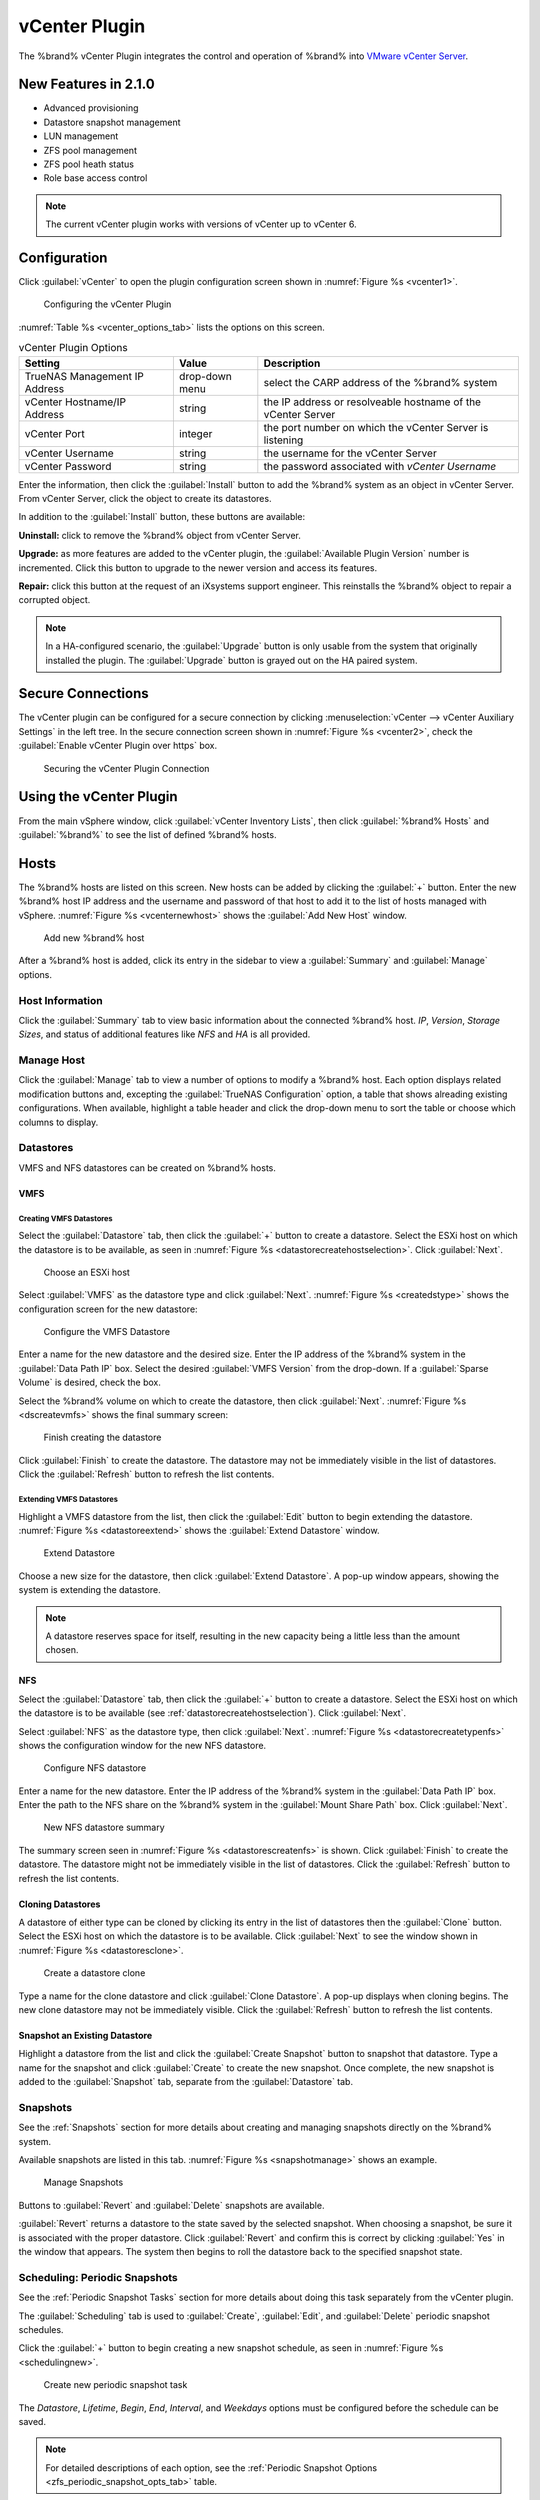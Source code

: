 .. index:: vCenter Plugin
.. _vCenter Plugin:

vCenter Plugin
==============


The %brand% vCenter Plugin integrates the control and operation of
%brand% into
`VMware vCenter Server
<https://www.vmware.com/products/vcenter-server>`_.


New Features in 2.1.0
---------------------

* Advanced provisioning

* Datastore snapshot management

* LUN management

* ZFS pool management

* ZFS pool heath status

* Role base access control


.. note:: The current vCenter plugin works with versions of vCenter up
   to vCenter 6.


Configuration
-------------


Click :guilabel:`vCenter` to open the plugin configuration screen
shown in
:numref:`Figure %s <vcenter1>`.


.. _vcenter1:

.. figure:: images/vcenter-plugin-config.png

   Configuring the vCenter Plugin


:numref:`Table %s <vcenter_options_tab>`
lists the options on this screen.


.. tabularcolumns:: |>{\RaggedRight}p{\dimexpr 0.25\linewidth-2\tabcolsep}
                    |>{\RaggedRight}p{\dimexpr 0.12\linewidth-2\tabcolsep}
                    |>{\RaggedRight}p{\dimexpr 0.63\linewidth-2\tabcolsep}|


.. _vcenter_options_tab:

.. table:: vCenter Plugin Options
   :class: longtable

   +---------------------+-----------+--------------------------------+
   | Setting             | Value     | Description                    |
   |                     |           |                                |
   +=====================+===========+================================+
   | TrueNAS Management  | drop-down | select the CARP address of the |
   | IP Address          | menu      | %brand% system                 |
   |                     |           |                                |
   +---------------------+-----------+--------------------------------+
   | vCenter             | string    | the IP address or resolveable  |
   | Hostname/IP Address |           | hostname of the vCenter Server |
   |                     |           |                                |
   +---------------------+-----------+--------------------------------+
   | vCenter Port        | integer   | the port number on which the   |
   |                     |           | vCenter Server is listening    |
   |                     |           |                                |
   +---------------------+-----------+--------------------------------+
   | vCenter Username    | string    | the username for the vCenter   |
   |                     |           | Server                         |
   |                     |           |                                |
   +---------------------+-----------+--------------------------------+
   | vCenter Password    | string    | the password associated with   |
   |                     |           | *vCenter Username*             |
   |                     |           |                                |
   +---------------------+-----------+--------------------------------+


Enter the information, then click the :guilabel:`Install` button to
add the %brand% system as an object in vCenter Server. From vCenter
Server, click the object to create its datastores.

In addition to the :guilabel:`Install` button, these buttons are
available:

**Uninstall:** click to remove the %brand% object from vCenter Server.

**Upgrade:** as more features are added to the vCenter plugin, the
:guilabel:`Available Plugin Version` number is incremented. Click this
button to upgrade to the newer version and access its features.

**Repair:** click this button at the request of an iXsystems support
engineer. This reinstalls the %brand% object to repair a corrupted
object.

.. note:: In a HA-configured scenario, the :guilabel:`Upgrade` button
   is only usable from the system that originally installed the plugin.
   The :guilabel:`Upgrade` button is grayed out on the HA paired system.


Secure Connections
------------------

The vCenter plugin can be configured for a secure connection by
clicking
:menuselection:`vCenter --> vCenter Auxiliary Settings`
in the left tree. In the secure connection screen shown in
:numref:`Figure %s <vcenter2>`, check the
:guilabel:`Enable vCenter Plugin over https` box.


.. _vcenter2:

.. figure:: images/vcenter2.png

   Securing the vCenter Plugin Connection


Using the vCenter Plugin
------------------------

From the main vSphere window, click
:guilabel:`vCenter Inventory Lists`, then click
:guilabel:`%brand% Hosts` and :guilabel:`%brand%` to see the list of
defined %brand% hosts.


.. index:: vCenter Hosts
.. _vCenter Hosts:

Hosts
-----

The %brand% hosts are listed on this screen.  New hosts can be added
by clicking the :guilabel:`+` button. Enter the new %brand% host IP
address and the username and password of that host to add it to the
list of hosts managed with vSphere. :numref:`Figure %s <vcenternewhost>`
shows the :guilabel:`Add New Host` window.


.. _vcenternewhost:

.. figure:: images/vcenter_newhost.png

   Add new %brand% host

After a %brand% host is added, click its entry in the sidebar to view a
:guilabel:`Summary` and :guilabel:`Manage` options.


Host Information
~~~~~~~~~~~~~~~~

Click the :guilabel:`Summary` tab to view basic information about the
connected %brand% host. *IP*, *Version*, *Storage Sizes*, and status of
additional features like *NFS* and *HA* is all provided.


Manage Host
~~~~~~~~~~~

Click the :guilabel:`Manage` tab to view a number of options to modify a
%brand% host. Each option displays related modification buttons and,
excepting the :guilabel:`TrueNAS Configuration` option, a table that
shows alreading existing configurations. When available, highlight a
table header and click the drop-down menu to sort the table or choose
which columns to display.

.. index:: vCenter Datastores
.. _vCenter Datastores:

Datastores
~~~~~~~~~~

VMFS and NFS datastores can be created on %brand% hosts.


VMFS
^^^^


Creating VMFS Datastores
........................

Select the :guilabel:`Datastore` tab, then click the :guilabel:`+`
button to create a datastore. Select the ESXi host on which the
datastore is to be available, as seen in
:numref:`Figure %s <datastorecreatehostselection>`. Click
:guilabel:`Next`.


.. _datastorecreatehostselection:

.. figure:: images/datastores-create-hostselection.png

   Choose an ESXi host


Select :guilabel:`VMFS` as the datastore type and click
:guilabel:`Next`. :numref:`Figure %s <createdstype>` shows the
configuration screen for the new datastore:


.. _createdstype:

.. figure:: images/datastores-create-type_vmfs.png

   Configure the VMFS Datastore


Enter a name for the new datastore and the desired size. Enter the IP
address of the %brand% system in the :guilabel:`Data Path IP` box.
Select the desired :guilabel:`VMFS Version` from the drop-down. If a
:guilabel:`Sparse Volume` is desired, check the box.

Select the %brand% volume on which to create the datastore, then click
:guilabel:`Next`. :numref:`Figure %s <dscreatevmfs>` shows the final
summary screen:


.. _dscreatevmfs:

.. figure:: images/datastores-create-vmfs.png

   Finish creating the datastore


Click :guilabel:`Finish` to create the datastore. The datastore may not
be immediately visible in the list of datastores. Click the
:guilabel:`Refresh` button to refresh the list contents.


Extending VMFS Datastores
.........................

Highlight a VMFS datastore from the list, then click the
:guilabel:`Edit` button to begin extending the datastore.
:numref:`Figure %s <datastoreextend>` shows the
:guilabel:`Extend Datastore` window.


.. _datastoreextend:

.. figure:: images/datastores-extend.png

   Extend Datastore


Choose a new size for the datastore, then click
:guilabel:`Extend Datastore`. A pop-up window appears, showing the
system is extending the datastore.


.. note:: A datastore reserves space for itself, resulting in the
   new capacity being a little less than the amount chosen.


NFS
^^^

Select the :guilabel:`Datastore` tab, then click the :guilabel:`+`
button to create a datastore. Select the ESXi host on which the
datastore is to be available (see :ref:`datastorecreatehostselection`).
Click :guilabel:`Next`.

Select :guilabel:`NFS` as the datastore type, then click
:guilabel:`Next`. :numref:`Figure %s <datastorecreatetypenfs>` shows the
configuration window for the new NFS datastore.


.. _datastorecreatetypenfs:

.. figure:: images/datastores-create-type_nfs.png

   Configure NFS datastore


Enter a name for the new datastore.  Enter the IP address of the
%brand% system in the :guilabel:`Data Path IP` box. Enter the path to
the NFS share on the %brand% system in the
:guilabel:`Mount Share Path` box. Click :guilabel:`Next`.


.. _datastorescreatenfs:

.. figure:: images/datastores-create-nfs.png

   New NFS datastore summary


The summary screen seen in :numref:`Figure %s <datastorescreatenfs>` is
shown. Click :guilabel:`Finish` to create the datastore. The datastore
might not be immediately visible in the list of datastores. Click the
:guilabel:`Refresh` button to refresh the list contents.


Cloning Datastores
^^^^^^^^^^^^^^^^^^

A datastore of either type can be cloned by clicking its entry in the
list of datastores then the :guilabel:`Clone` button. Select the ESXi
host on which the datastore is to be available. Click
:guilabel:`Next` to see the window shown in
:numref:`Figure %s <datastoresclone>`.


.. _datastoresclone:

.. figure:: images/datastores-clone.png

   Create a datastore clone


Type a name for the clone datastore and click
:guilabel:`Clone Datastore`. A pop-up displays when cloning begins. The
new clone datastore may not be immediately visible. Click the
:guilabel:`Refresh` button to refresh the list contents.


Snapshot an Existing Datastore
^^^^^^^^^^^^^^^^^^^^^^^^^^^^^^

Highlight a datastore from the list and click the
:guilabel:`Create Snapshot` button to snapshot that datastore. Type a
name for the snapshot and click :guilabel:`Create` to create the new
snapshot. Once complete, the new snapshot is added to the
:guilabel:`Snapshot` tab, separate from the :guilabel:`Datastore` tab.

.. index:: vCenter Snapshots
.. _vCenter Snapshots:

Snapshots
~~~~~~~~~

See the :ref:`Snapshots` section for more details about creating and
managing snapshots directly on the %brand% system.

Available snapshots are listed in this tab.
:numref:`Figure %s <snapshotmanage>` shows an example.


.. _snapshotmanage:

.. figure:: images/snapshotmanage.png

   Manage Snapshots


Buttons to :guilabel:`Revert` and :guilabel:`Delete` snapshots are
available.

:guilabel:`Revert` returns a datastore to the state saved by the
selected snapshot. When choosing a snapshot, be sure it is associated
with the proper datastore. Click :guilabel:`Revert` and confirm this is
correct by clicking :guilabel:`Yes` in the window that appears. The
system then begins to roll the datastore back to the specified snapshot
state.


.. index:: vCenter Periodic Snapshots
.. _vCenter Periodic Snapshots:

Scheduling: Periodic Snapshots
~~~~~~~~~~~~~~~~~~~~~~~~~~~~~~

See the :ref:`Periodic Snapshot Tasks` section for more details about
doing this task separately from the vCenter plugin.

The :guilabel:`Scheduling` tab is used to :guilabel:`Create`,
:guilabel:`Edit`, and :guilabel:`Delete` periodic snapshot schedules.

Click the :guilabel:`+` button to begin creating a new snapshot
schedule, as seen in :numref:`Figure %s <schedulingnew>`.


.. _schedulingnew:

.. figure:: images/schedulingnew.png

   Create new periodic snapshot task


The *Datastore*, *Lifetime*, *Begin*, *End*, *Interval*, and *Weekdays*
options must be configured before the schedule can be saved.


.. note:: For detailed descriptions of each option, see the
   :ref:`Periodic Snapshot Options <zfs_periodic_snapshot_opts_tab>`
   table.


When satisfied with the configuration, click :guilabel:`OK` to save the
schedule and add it to the list. If the new schedule is not immediately
visible, click the :guilabel:`Refresh` button to repopulate the list of
saved schedules.

Select a schedule from the list and click :guilabel:`Edit` to open the
configuration window for that schedule. Make any needed adjustments,
then click :guilabel:`Edit` to save the updated schedule.


.. index:: vCenter Replication
.. _vCenter Replication:

Replication
~~~~~~~~~~~

The :ref:`Replication Tasks` section has many examples of different
replication configurations. Refer to this section for more general
details about creating and modifying replications.


.. note:: A periodic snapshot task must be available to create a new
   replication task.


Click the :guilabel:`+` button to open the
:guilabel:`Create Replication` window, as seen in
:numref:`Figure %s <replicationcreate>`.


.. _replicationcreate:

.. figure:: images/replicationcreate.png

   Create a new replication schedule


The *Datastore*, *Remote Datastore*, *Replication Stream Compression*,
*Limit (KB/s)*, *Begin*, *End*, *Remote Hostname*, *Encryption Cipher*,
and *Remote Host Key* options must be set to create a replication.


.. note:: For detailed descriptions of each option, see the
   :ref:`Replication Task Options <zfs_add_replication_task_opts_tab>`
   table.


Detailed instructions for obtaining the :guilabel:`Remote Host Key`
are in :ref:`Encryption Keys <zfs_copy_replication_key_fig>`.

Click :guilabel:`Ok` to save the new replication schedule and add it to
the list. If the task does not appear in the list, click the
:guilabel:`Refresh` button.

Select an existing replication from the list and click :guilabel:`Edit`
to modify the replication. Editing a replication provides the same
options as :ref:`creating a replication <replicationcreate>`. Make any
adjustments to the replication configuration and click :guilabel:`OK` to
save the new settings.


.. index:: vCenter Zvols
.. _vCenter Zvols:

Zvols
~~~~~

A zvol is a feature of ZFS that creates a raw block device over ZFS.
The :ref:`Create zvol` section has more details about creating zvols
apart from the vCenter plugin.

In the vCenter :guilabel:`ZVol` tab, click the :guilabel:`+` button
to begin creating a new zvol. :numref:`Figure %s <zvolcreate>` shows the
:guilabel:`Create ZVol` window.


.. _zvolcreate:

.. figure:: images/zvolcreate.png

   Create a new zvol


Select a volume from the drop-down menu. Type a name for the new zvol.
Adjust the size of the zvol with the :guilabel:`arrow` buttons and
:guilabel:`Size` drop menu. If needed, check :guilabel:`Sparse` to
activate thin provisioning.


.. warning:: Be careful when using :guilabel:`Sparse`. Thin provisioning
   can cause writes to fail when the pool is low on space.


Click :guilabel:`Ok` to save the configuration and begin creating the
new zvol. Click the :guilabel:`Refresh` button to repopulate the list
and see the new zvol.

Select a zvol from the list and click the :guilabel:`Edit` button to
change the size of an existing zvol. As :numref:`Figure %s <zvoledit>`
shows, the only element that can be adjusted for an existing zvol is its
size.


.. _zvoledit:

.. figure:: images/zvoledit.png

   Edit a Zvol

Adjust the size of the ZVol and click :guilabel:`OK` to save any
changes.


.. index:: vCenter iSCSI Functions
.. _vCenter iSCSI Functions:

iSCSI Functions
~~~~~~~~~~~~~~~

The :guilabel:`Targets`, :guilabel:`Extents`, and
:guilabel:`Associated Targets` tabs are parts of the broader iSCSI
functions of %brand%. iSCSI is a protocol standard for the
consolidation of storage data. Refer to :ref:`Block (iSCSI)` for more
details about this standard. The rest of this section describes
configuring *Targets*, *Extents*, and *Associated Targets* with the
vCenter plugin.


Targets
^^^^^^^

See the :ref:`Targets` section for more details about creating and
modifying targets apart from the vCenter plugin.

Begin creating a new target by clicking the :guilabel:`+` button. The
:guilabel:`Add Target` window opens, showing a number of required
configurables, seen in :numref:`Figure %s <targetcreate>`


.. _targetcreate:

.. figure:: images/targetcreate.png


Type a target name. If desired, an alias for the target can also be
provided. Choose a :guilabel:`Portal Group ID` and
:guilabel:`Initiator Group ID` from the pulldown menus. Click
:guilabel:`OK` to save and add the new target to the list. If not
immediately visible, click the :guilabel:`Refresh` button to repopulate
the list of targets.

Highlighting an existing target and click the :guilabel:`Edit` button to
open the :guilabel:`Edit Target` window, seen in
:numref:`Figure %s <targetedit>`.


.. _targetedit:

.. figure:: images/targetedit.png


The current settings are displayed in their relevant fields. Rework the
options as needed then click :guilabel:`OK` to save the new settings.


Extents
^^^^^^^

The :menuselection:`Sharing --> Block (iSCSI)` section of this handbook
discusses creating file :ref:`Extents` in detail, including both *file*
and *device* extent types.


.. tip:: The vCenter plugin only supports creating a *device/disk*
   extent.


Click the :guilabel:`+` button to begin creating a new extent.
:numref:`Figure %s <extentscreate>` shows the :guilabel:`Create Extent`
window.


.. _extentscreate:

.. figure:: images/extentscreate.png


The *Extent Name*, *Extent Type*, *Serial*, *Device*, *Logical Block*
*Size*, *Available Space Threshold*, and *LUN RPM* options must be set
before the extent can be created.


.. note:: Detailed explanations of each option are available in the
   :ref:`Extent Configuration Settings <iscsi_extent_conf_tab>` table.


Click :guilabel:`OK` to save the settings and begin creating the extent.
Once complete, click the :guilabel:`Refresh` button to repopulate the
list of extents.

Highlight an extent in the list and click :guilabel:`Edit`. The
:guilabel:`Edit Extent` window opens, which is the same as
:ref:`Create Extent <extentscreate>`, but populated with the current
extent settings. Make any changes to the options, then click
:guilabel:`OK` to save the new configuration.


Associated Targets
^^^^^^^^^^^^^^^^^^

The :ref:`Target/Extents` section details the process of associating
an extent with a target. vCenter does require previously created targets
and extents before a new associated target can be made. Click the
:guilabel:`+` button to open the :guilabel:`Add Target/Extent` window.
Using the drop-down menus, choose a target and extend to associate. It
is recommended to leave the :guilabel:`LUN ID` set to *Auto*, but values
from **0-24** are available.

Click :guilabel:`OK` to save the new associated target. The system may
take some time to create the association. Click the :guilabel:`Refresh`
button after a few moments to verify its proper creation.

Highlight an entry in the list and click the :guilabel:`Edit` button.
The :guilabel:`Target/Extent` window appears, which allows modification
of the *Target*, *Extent*, and *LUN ID*. Click :guilabel:`OK` to save
any changes.


.. index:: vCenter Role-Based Access Control (RBAC)
.. _vCenter Role-Based Access Control (RBAC):

Role-Based Access Control (RBAC)
~~~~~~~~~~~~~~~~~~~~~~~~~~~~~~~~

An administrator can grant vCenter users specific roles for a %brand%
system. However, the :guilabel:`RBAC` tab can not create new vCenter
users. This is done from vCenter :guilabel:`Administration`

.. TODO should this section be moved elsewhere in the doc with a
   reference added here?


Create a new vCenter user
^^^^^^^^^^^^^^^^^^^^^^^^^

To create more vCenter users, hover over the :guilabel:`House + lines`
icon on the top section of the window to view a drop-down menu of links.
Click :guilabel:`Home`. From the :guilabel:`Home` menu, navigate from
:menuselection:`Administration -->  Single Sign-On` and click
:guilabel:`Users and Groups`. In the :guilabel:`Users` tab, click the
:guilabel:`+` button to open the :guilabel:`New User` window, seen in
:numref:`Figure %s <vspherenewuser>`.


.. _vspherenewuser:

.. figure:: images/vsphere_newuser.png


Type in a user name and password (twice) in the related fields. Fields
to further describe the user, add a first and last name, and attach an
email address to the account are available, but not required. Click
:guilabel:`OK` to create the new user.


Add role to existing vCenter user
^^^^^^^^^^^^^^^^^^^^^^^^^^^^^^^^^

Click the :guilabel:`+` button to open the
:guilabel:`Add Role Base Access Control` window. Type a user name with
the syntax **DOMAIN.NAME\username**. Open the :guilabel:`Assign Role`
drop-down menu and choose a role for the user. Click :guilabel:`Add`
to add the associated user and role to the list. If the entry does not
appear immediately, click the :guilabel:`Refresh` button to repopulate
the list.

Highlight an entry in the list and click the :guilabel:`Edit` button.
The :guilabel:`Edit` window opens, and the entry can be completely
remade. Click the :guilabel:`Edit` button to save any changes. Changes
may take a moment. Click the :guilabel:`Refresh` button to repopulate
the list.

.. index:: vCenter Configuration Duplication
.. _vCenter Configuration Duplication:

Configuration Duplication
~~~~~~~~~~~~~~~~~~~~~~~~~

The :guilabel:`TrueNAS Configuration` tab is used to duplicate some of
the current %brand% system's settings to another system.


.. note:: Currently, only iSCSI targets are duplicated on the
   destination system.


Type the IP address of the system to receive the current %brand%
systems's configuration. Provide a valid user name and password from the
destination system. Click :guilabel:`Submit` to begin duplicating the
%brand% configuration to the destination system. This process may take
some time. A popup window indicates when the task is complete.
